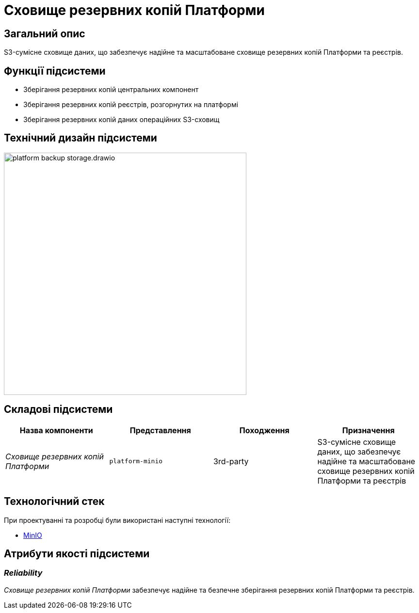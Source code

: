 = Сховище резервних копій Платформи

== Загальний опис

S3-сумісне сховище даних, що забезпечує надійне та масштабоване сховище резервних копій Платформи та реєстрів.

== Функції підсистеми

* Зберігання резервних копій центральних компонент
* Зберігання резервних копій реєстрів, розгорнутих на платформі
* Зберігання резервних копій даних операційних S3-сховищ

== Технічний дизайн підсистеми

image::architecture/platform-backup-storage/platform-backup-storage.drawio.svg[width=500,float="center",align="center"]

== Складові підсистеми

|===
|Назва компоненти|Представлення|Походження|Призначення

|_Сховище резервних копій Платформи_
|`platform-minio`
|3rd-party
|S3-сумісне сховище даних, що забезпечує надійне та масштабоване сховище резервних копій Платформи та реєстрів
|===

== Технологічний стек

При проектуванні та розробці були використані наступні технології:

* xref:arch:architecture/platform-technologies.adoc#minio[MinIO]

== Атрибути якості підсистеми

=== _Reliability_

_Сховище резервних копій Платформи_ забезпечує надійне та безпечне зберігання резервних копій Платформи та реєстрів.